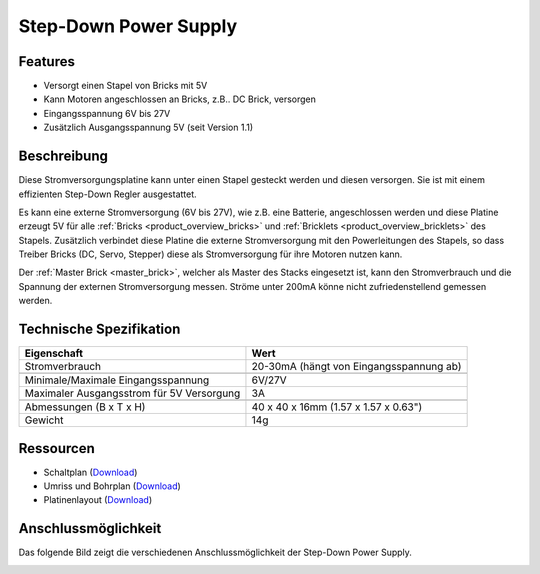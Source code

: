 .. _step-down:

Step-Down Power Supply
======================

.. raw:: html

	{% from "macros.html" import tfdocstart, tfdocimg, tfdocend %}
	{{
	    tfdocstart("Power_Supplies/powersupply11_tilted_350.jpg",
	               "Power_Supplies/powersupply11_tilted_600.jpg",
	               "Step-Down Power Supply")
	}}
	{{
	    tfdocimg("Power_Supplies/powersupply11_caption_100.jpg",
	             "Power_Supplies/powersupply11_caption_600.jpg",
	             "Step-Down Power Supply mit Beschriftung")
	}}
	{{
	    tfdocimg("Power_Supplies/powersupply11_horizontal_100.jpg",
	             "Power_Supplies/powersupply11_horizontal_600.jpg",
	             "Step-Down Power Supply")
	}}
	{{
	    tfdocimg("Power_Supplies/powersupply11_connector_100.jpg",
	             "Power_Supplies/powersupply11_connector_600.jpg",
	             "Step-Down Power Supply mit Steckern")
	}}
	{{
	    tfdocimg("Dimensions/step_down_powersupply_dimensions_100.png",
	             "Dimensions/step_down_powersupply_dimensions_600.png",
	             "Umriss und Bohrplan")
	}}
	{{ tfdocend() }}


Features
--------

* Versorgt einen Stapel von Bricks mit 5V
* Kann Motoren angeschlossen an Bricks, z.B.. DC Brick, versorgen
* Eingangsspannung 6V bis 27V
* Zusätzlich Ausgangsspannung 5V (seit Version 1.1)


Beschreibung
------------

Diese Stromversorgungsplatine kann unter einen Stapel gesteckt werden und
diesen versorgen. Sie ist mit einem effizienten Step-Down Regler ausgestattet.

Es kann eine externe Stromversorgung (6V bis 27V), wie z.B. eine Batterie,
angeschlossen werden und diese Platine erzeugt 5V für alle
:ref:`Bricks <product_overview_bricks>` und
:ref:`Bricklets <product_overview_bricklets>` des Stapels.
Zusätzlich verbindet diese Platine die externe Stromversorgung mit den
Powerleitungen des Stapels, so dass Treiber Bricks (DC, Servo, Stepper) diese
als Stromversorgung für ihre Motoren nutzen kann.

Der :ref:`Master Brick <master_brick>`, welcher als Master des Stacks
eingesetzt ist, kann den Stromverbrauch und die Spannung der externen
Stromversorgung messen. Ströme unter 200mA könne nicht zufriedenstellend
gemessen werden.


Technische Spezifikation
------------------------

===========================================  ============================================================
Eigenschaft                                  Wert
===========================================  ============================================================
Stromverbrauch                               20-30mA (hängt von Eingangsspannung ab)
-------------------------------------------  ------------------------------------------------------------
-------------------------------------------  ------------------------------------------------------------
Minimale/Maximale Eingangsspannung           6V/27V
Maximaler Ausgangsstrom für 5V Versorgung    3A
-------------------------------------------  ------------------------------------------------------------
-------------------------------------------  ------------------------------------------------------------
Abmessungen (B x T x H)                      40 x 40 x 16mm  (1.57 x 1.57 x 0.63")
Gewicht                                      14g
===========================================  ============================================================


Ressourcen
----------

* Schaltplan (`Download <https://github.com/Tinkerforge/step-down-powersupply/raw/master/hardware/step-down-schematic.pdf>`__)
* Umriss und Bohrplan (`Download <../../_images/Dimensions/step_down_powersupply_dimensions.png>`__)
* Platinenlayout (`Download <https://github.com/Tinkerforge/step-down-powersupply/zipball/master>`__)


Anschlussmöglichkeit
--------------------

Das folgende Bild zeigt die verschiedenen Anschlussmöglichkeit der
Step-Down Power Supply.

.. image:: /Images/Power_Supplies/powersupply11_caption_600.jpg
   :scale: 100 %
   :alt: Step-Down Power Supply mit Beschriftung
   :align: center
   :target: ../../_images/Power_Supplies/powersupply11_caption_800.jpg

